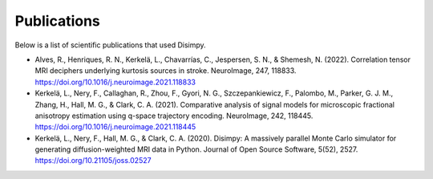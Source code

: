 ************
Publications
************

Below is a list of scientific publications that used Disimpy.

- Alves, R., Henriques, R. N., Kerkelä, L., Chavarrías, C., Jespersen, S. N., & Shemesh, N. (2022). Correlation tensor MRI deciphers underlying kurtosis sources in stroke. NeuroImage, 247, 118833. https://doi.org/10.1016/j.neuroimage.2021.118833
- Kerkelä, L., Nery, F., Callaghan, R., Zhou, F., Gyori, N. G., Szczepankiewicz, F., Palombo, M., Parker, G. J. M., Zhang, H., Hall, M. G., & Clark, C. A. (2021). Comparative analysis of signal models for microscopic fractional anisotropy estimation using q-space trajectory encoding. NeuroImage, 242, 118445. https://doi.org/10.1016/j.neuroimage.2021.118445
- Kerkelä, L., Nery, F., Hall, M. G., & Clark, C. A. (2020). Disimpy: A massively parallel Monte Carlo simulator for generating diffusion-weighted MRI data in Python. Journal of Open Source Software, 5(52), 2527. https://doi.org/10.21105/joss.02527
